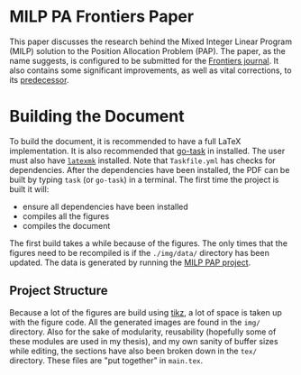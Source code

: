 * MILP PA Frontiers Paper
This paper discusses the research behind the Mixed Integer Linear Program (MILP) solution to the Position Allocation
Problem (PAP). The paper, as the name suggests, is configured to be submitted for the [[https://www.frontiersin.org/][Frontiers journal]]. It also 
contains some significant improvements, as well as vital corrections, to its [[https://github.com/alexb7711/milp-pap][predecessor]].

* Building the Document
To build the document, it is recommended to have a full \LaTeX implementation. It is also recommended that [[https://taskfile.dev/installation/][go-task]] 
in installed. The user must also have [[https://mg.readthedocs.io/latexmk.html][=latexmk=]] installed. Note that =Taskfile.yml= has checks for dependencies.
After the dependencies have been installed, the PDF can be built by typing =task= (or =go-task=) in a terminal. The first time the project is built it will:

- ensure all dependencies have been installed
- compiles all the figures
- compiles the document

The first build takes a while because of the figures. The only times that the figures need to be recompiled is if the
=./img/data/= directory has been updated. The data is generated by running the [[https://github.com/alexb7711/milp-pap][MILP PAP project]].

** Project Structure
Because a lot of the figures are build using [[https://tikz.dev/][tikz]], a lot of space is taken up with the figure code. All the generated images are found
in the =img/= directory. Also for the sake of modularity, reusability (hopefully some of these modules are used in my thesis), and my own sanity of buffer 
sizes while editing, the sections have also been broken down in the =tex/= directory. These files are "put together" in =main.tex=.